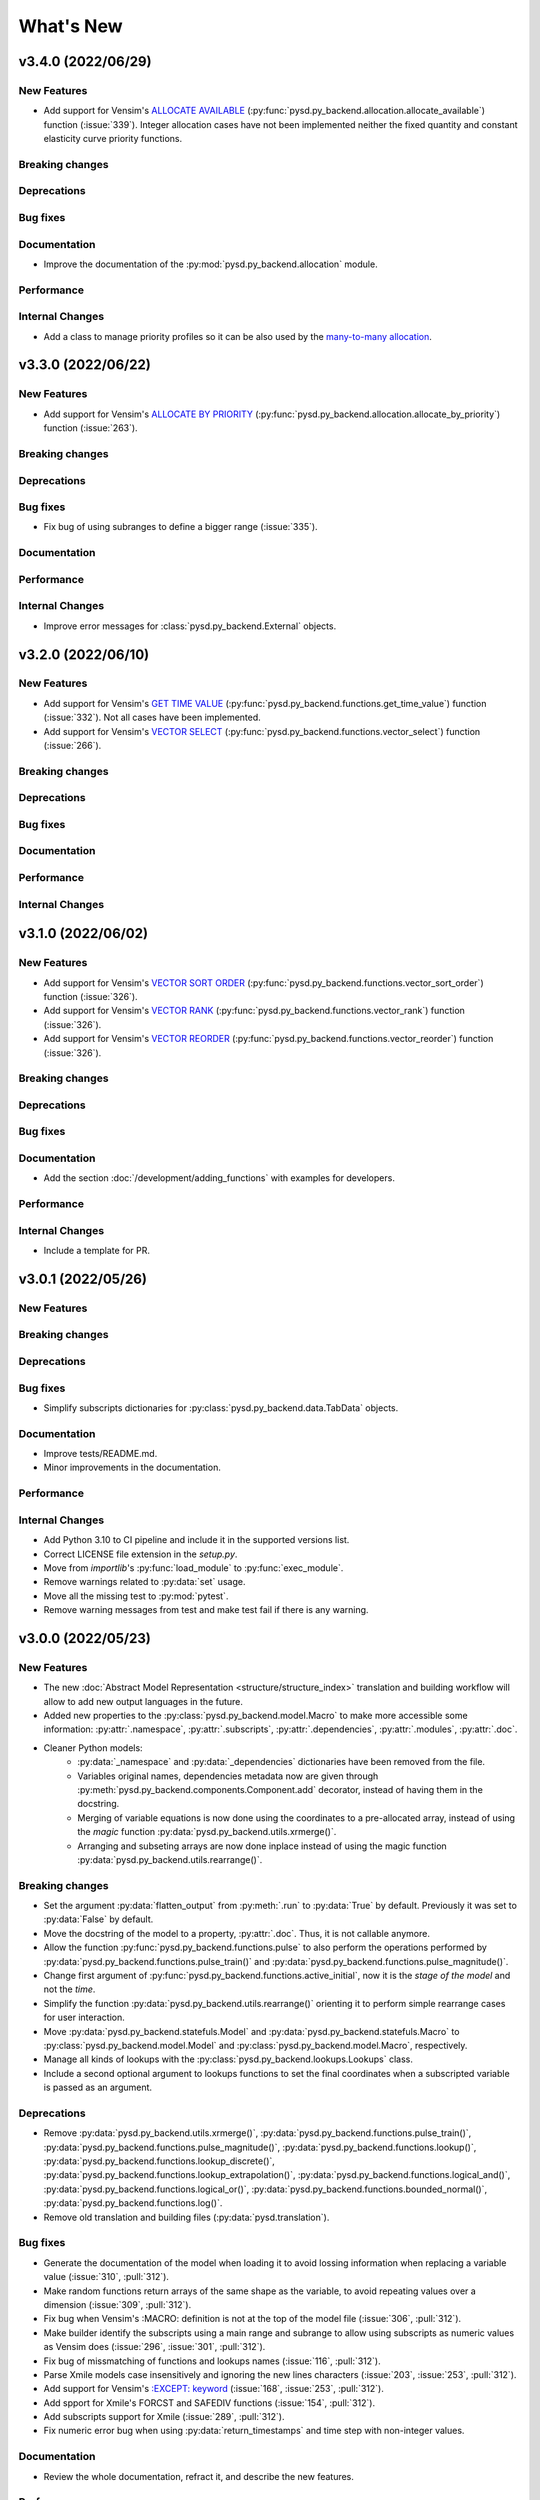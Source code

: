 What's New
==========
v3.4.0 (2022/06/29)
-------------------

New Features
~~~~~~~~~~~~
- Add support for Vensim's `ALLOCATE AVAILABLE <https://www.vensim.com/documentation/fn_allocate_available.html>`_ (:py:func:`pysd.py_backend.allocation.allocate_available`) function (:issue:`339`). Integer allocation cases have not been implemented neither the fixed quantity and constant elasticity curve priority functions.

Breaking changes
~~~~~~~~~~~~~~~~

Deprecations
~~~~~~~~~~~~

Bug fixes
~~~~~~~~~

Documentation
~~~~~~~~~~~~~
- Improve the documentation of the :py:mod:`pysd.py_backend.allocation` module.

Performance
~~~~~~~~~~~

Internal Changes
~~~~~~~~~~~~~~~~
- Add a class to manage priority profiles so it can be also used by the `many-to-many allocation <https://www.vensim.com/documentation/24340.html>`_.


v3.3.0 (2022/06/22)
-------------------

New Features
~~~~~~~~~~~~
- Add support for Vensim's `ALLOCATE BY PRIORITY <https://www.vensim.com/documentation/fn_allocate_by_priority.html>`_ (:py:func:`pysd.py_backend.allocation.allocate_by_priority`) function (:issue:`263`).

Breaking changes
~~~~~~~~~~~~~~~~

Deprecations
~~~~~~~~~~~~

Bug fixes
~~~~~~~~~
- Fix bug of using subranges to define a bigger range (:issue:`335`).

Documentation
~~~~~~~~~~~~~

Performance
~~~~~~~~~~~

Internal Changes
~~~~~~~~~~~~~~~~
- Improve error messages for :class:`pysd.py_backend.External` objects.

v3.2.0 (2022/06/10)
-------------------

New Features
~~~~~~~~~~~~
- Add support for Vensim's `GET TIME VALUE <https://www.vensim.com/documentation/fn_get_time_value.html>`_ (:py:func:`pysd.py_backend.functions.get_time_value`) function (:issue:`332`). Not all cases have been implemented.
- Add support for Vensim's `VECTOR SELECT <http://vensim.com/documentation/fn_vector_select.html>`_ (:py:func:`pysd.py_backend.functions.vector_select`) function (:issue:`266`).

Breaking changes
~~~~~~~~~~~~~~~~

Deprecations
~~~~~~~~~~~~

Bug fixes
~~~~~~~~~

Documentation
~~~~~~~~~~~~~

Performance
~~~~~~~~~~~

Internal Changes
~~~~~~~~~~~~~~~~



v3.1.0 (2022/06/02)
-------------------

New Features
~~~~~~~~~~~~
- Add support for Vensim's `VECTOR SORT ORDER <https://www.vensim.com/documentation/fn_vector_sort_order.html>`_ (:py:func:`pysd.py_backend.functions.vector_sort_order`) function (:issue:`326`).
- Add support for Vensim's `VECTOR RANK <https://www.vensim.com/documentation/fn_vector_rank.html>`_ (:py:func:`pysd.py_backend.functions.vector_rank`) function (:issue:`326`).
- Add support for Vensim's `VECTOR REORDER <https://www.vensim.com/documentation/fn_vector_reorder.html>`_ (:py:func:`pysd.py_backend.functions.vector_reorder`) function (:issue:`326`).

Breaking changes
~~~~~~~~~~~~~~~~

Deprecations
~~~~~~~~~~~~

Bug fixes
~~~~~~~~~

Documentation
~~~~~~~~~~~~~
- Add the section :doc:`/development/adding_functions` with examples for developers.

Performance
~~~~~~~~~~~

Internal Changes
~~~~~~~~~~~~~~~~

- Include a template for PR.


v3.0.1 (2022/05/26)
-------------------

New Features
~~~~~~~~~~~~

Breaking changes
~~~~~~~~~~~~~~~~

Deprecations
~~~~~~~~~~~~

Bug fixes
~~~~~~~~~

- Simplify subscripts dictionaries for :py:class:`pysd.py_backend.data.TabData` objects.

Documentation
~~~~~~~~~~~~~
- Improve tests/README.md.
- Minor improvements in the documentation.

Performance
~~~~~~~~~~~

Internal Changes
~~~~~~~~~~~~~~~~
- Add Python 3.10 to CI pipeline and include it in the supported versions list.
- Correct LICENSE file extension in the `setup.py`.
- Move from `importlib`'s :py:func:`load_module` to :py:func:`exec_module`.
- Remove warnings related to :py:data:`set` usage.
- Move all the missing test to :py:mod:`pytest`.
- Remove warning messages from test and make test fail if there is any warning.


v3.0.0 (2022/05/23)
-------------------

New Features
~~~~~~~~~~~~

- The new :doc:`Abstract Model Representation <structure/structure_index>` translation and building workflow will allow to add new output languages in the future.
- Added new properties to the :py:class:`pysd.py_backend.model.Macro` to make more accessible some information: :py:attr:`.namespace`, :py:attr:`.subscripts`, :py:attr:`.dependencies`, :py:attr:`.modules`, :py:attr:`.doc`.
- Cleaner Python models:
    - :py:data:`_namespace` and :py:data:`_dependencies` dictionaries have been removed from the file.
    - Variables original names, dependencies metadata now are given through :py:meth:`pysd.py_backend.components.Component.add` decorator, instead of having them in the docstring.
    - Merging of variable equations is now done using the coordinates to a pre-allocated array, instead of using the `magic` function :py:data:`pysd.py_backend.utils.xrmerge()`.
    - Arranging and subseting arrays are now done inplace instead of using the magic function :py:data:`pysd.py_backend.utils.rearrange()`.

Breaking changes
~~~~~~~~~~~~~~~~

- Set the argument :py:data:`flatten_output` from :py:meth:`.run` to :py:data:`True` by default. Previously it was set to :py:data:`False` by default.
- Move the docstring of the model to a property, :py:attr:`.doc`. Thus, it is not callable anymore.
- Allow the function :py:func:`pysd.py_backend.functions.pulse` to also perform the operations performed by :py:data:`pysd.py_backend.functions.pulse_train()` and :py:data:`pysd.py_backend.functions.pulse_magnitude()`.
- Change first argument of :py:func:`pysd.py_backend.functions.active_initial`, now it is the `stage of the model` and not the `time`.
- Simplify the function :py:data:`pysd.py_backend.utils.rearrange()` orienting it to perform simple rearrange cases for user interaction.
- Move :py:data:`pysd.py_backend.statefuls.Model` and  :py:data:`pysd.py_backend.statefuls.Macro` to  :py:class:`pysd.py_backend.model.Model` and :py:class:`pysd.py_backend.model.Macro`, respectively.
- Manage all kinds of lookups with the :py:class:`pysd.py_backend.lookups.Lookups` class.
- Include a second optional argument to lookups functions to set the final coordinates when a subscripted variable is passed as an argument.

Deprecations
~~~~~~~~~~~~

- Remove :py:data:`pysd.py_backend.utils.xrmerge()`, :py:data:`pysd.py_backend.functions.pulse_train()`, :py:data:`pysd.py_backend.functions.pulse_magnitude()`, :py:data:`pysd.py_backend.functions.lookup()`, :py:data:`pysd.py_backend.functions.lookup_discrete()`, :py:data:`pysd.py_backend.functions.lookup_extrapolation()`, :py:data:`pysd.py_backend.functions.logical_and()`, :py:data:`pysd.py_backend.functions.logical_or()`, :py:data:`pysd.py_backend.functions.bounded_normal()`, :py:data:`pysd.py_backend.functions.log()`.
- Remove old translation and building files (:py:data:`pysd.translation`).


Bug fixes
~~~~~~~~~

- Generate the documentation of the model when loading it to avoid lossing information when replacing a variable value (:issue:`310`, :pull:`312`).
- Make random functions return arrays of the same shape as the variable, to avoid repeating values over a dimension (:issue:`309`, :pull:`312`).
- Fix bug when Vensim's :MACRO: definition is not at the top of the model file (:issue:`306`, :pull:`312`).
- Make builder identify the subscripts using a main range and subrange to allow using subscripts as numeric values as Vensim does (:issue:`296`, :issue:`301`, :pull:`312`).
- Fix bug of missmatching of functions and lookups names (:issue:`116`, :pull:`312`).
- Parse Xmile models case insensitively and ignoring the new lines characters (:issue:`203`, :issue:`253`, :pull:`312`).
- Add support for Vensim's `\:EXCEPT\: keyword <https://www.vensim.com/documentation/exceptionequations.html>`_ (:issue:`168`, :issue:`253`, :pull:`312`).
- Add spport for Xmile's FORCST and SAFEDIV functions (:issue:`154`, :pull:`312`).
- Add subscripts support for Xmile (:issue:`289`, :pull:`312`).
- Fix numeric error bug when using :py:data:`return_timestamps` and time step with non-integer values.

Documentation
~~~~~~~~~~~~~

- Review the whole documentation, refract it, and describe the new features.

Performance
~~~~~~~~~~~

- The variables defined in several equations are now assigned to a pre-allocated array instead of using :py:data:`pysd.py_backend.utils.xrmerge()`.
- The arranging and subseting of arrays is now done inplace instead of using the magic function :py:data:`pysd.py_backend.utils.rearrange()`.
- The grammars for Parsimonious are only compiled once per translation.

Internal Changes
~~~~~~~~~~~~~~~~
- The translation and the building of models has been totally modified to use the :doc:`Abstract Model Representation <structure/structure_index>`.
